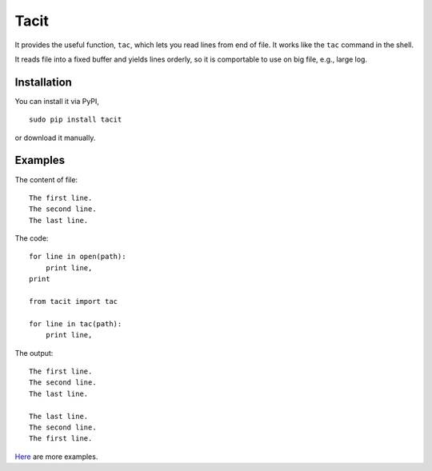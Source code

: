 Tacit
=====

It provides the useful function, ``tac``, which lets you read lines from end of
file. It works like the ``tac`` command in the shell.

It reads file into a fixed buffer and yields lines orderly, so it is comportable
to use on big file, e.g., large log.

Installation
------------

You can install it via PyPI,

::

    sudo pip install tacit

or download it manually.

Examples
--------

The content of file:

::

    The first line.
    The second line.
    The last line.

The code:

::

    for line in open(path):
        print line,
    print

    from tacit import tac

    for line in tac(path):
        print line,

The output:

::

    The first line.
    The second line.
    The last line.

    The last line.
    The second line.
    The first line.

`Here <https://github.com/moskytw/tacit/tree/dev/examples>`_ are more examples.
